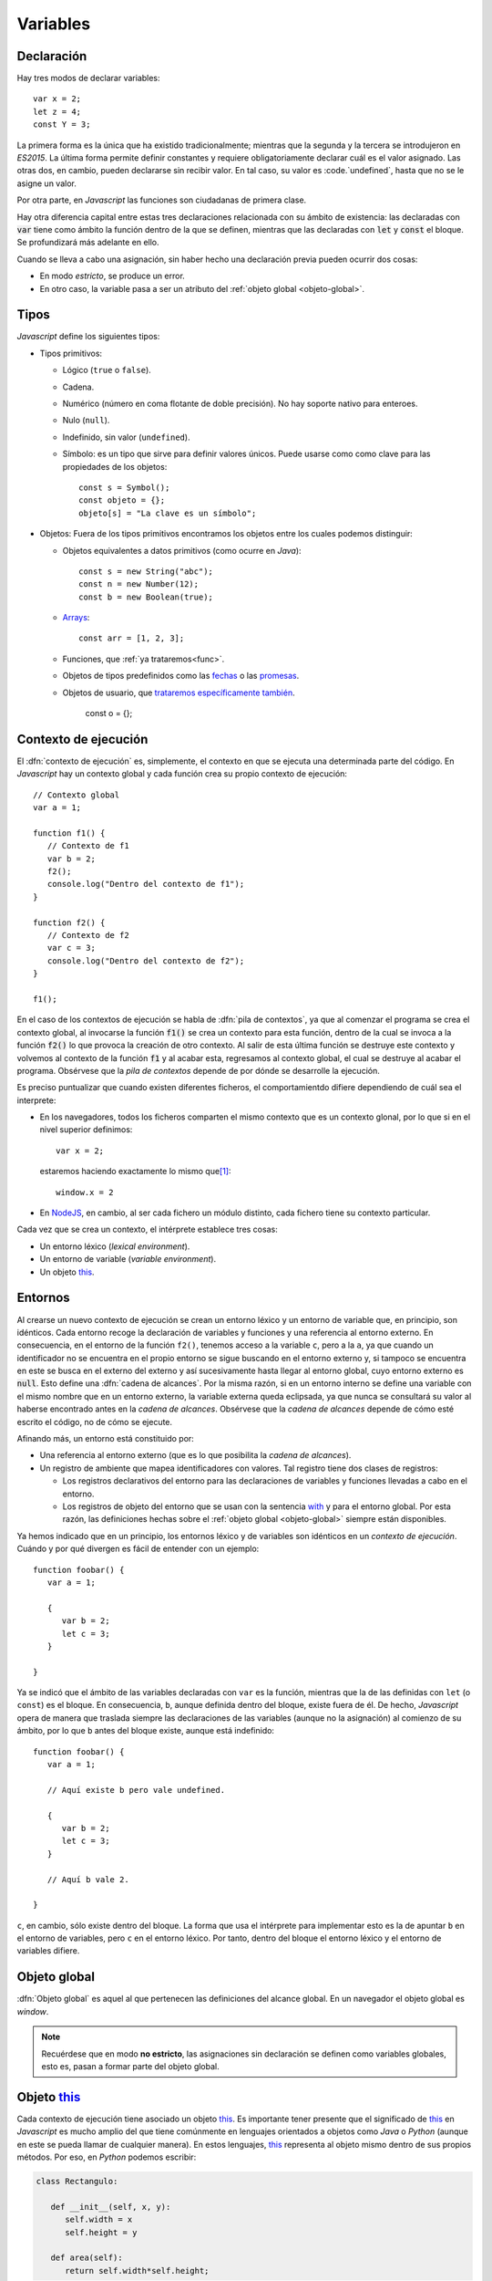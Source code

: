 Variables
*********
Declaración
===========
Hay tres modos de declarar variables::

   var x = 2;
   let z = 4;
   const Y = 3;

La primera forma es la única que ha existido tradicionalmente; mientras que la
segunda y la tercera se introdujeron en *ES2015*. La última forma permite
definir constantes y requiere obligatoriamente declarar cuál es el valor
asignado. Las otras dos, en cambio, pueden declararse sin recibir valor. En tal
caso, su valor es :code.`undefined`, hasta que no se le asigne un valor.

Por otra parte, en *Javascript* las funciones son ciudadanas de primera clase.

Hay otra diferencia capital entre estas tres declaraciones relacionada con su
ámbito de existencia: las declaradas con :code:`var` tiene como ámbito la
función dentro de la que se definen, mientras que las declaradas con :code:`let`
y :code:`const` el bloque. Se profundizará más adelante en ello.

.. _decl-no-var:

Cuando se lleva a cabo una asignación, sin haber hecho una declaración previa
pueden ocurrir dos cosas:

- En modo *estricto*, se produce un error.
- En otro caso, la variable pasa a ser un atributo del :ref:`objeto global
  <objeto-global>`.

Tipos
=====
*Javascript* define los siguientes tipos:

* Tipos primitivos:

  * Lógico (``true`` o ``false``).
  * Cadena.
  * Numérico (número en coma flotante de doble precisión). No hay soporte nativo
    para enteroes.
  * Nulo (``null``).
  * Indefinido, sin valor (``undefined``).
  * Símbolo: es un tipo que sirve para definir valores únicos. Puede usarse como
    como clave para las propiedades de los objetos::

      const s = Symbol();
      const objeto = {};
      objeto[s] = "La clave es un símbolo";

* Objetos: Fuera de los tipos primitivos encontramos los objetos entre los
  cuales podemos distinguir:

  * Objetos equivalentes a datos primitivos (como ocurre en *Java*)::

      const s = new String("abc");
      const n = new Number(12);
      const b = new Boolean(true);

  * `Arrays
    <https://developer.mozilla.org/en-US/docs/Web/JavaScript/Reference/Global_Objects/Array>`_::

      const arr = [1, 2, 3];

  * Funciones, que :ref:`ya trataremos<func>`.

  * Objetos de tipos predefinidos como las `fechas
    <https://developer.mozilla.org/en-US/docs/Web/JavaScript/Reference/Global_Objects/Date>`_ o
    las `promesas
    <https://developer.mozilla.org/es/docs/Web/JavaScript/Referencia/Objetos_globales/Promise>`_.

  * Objetos de usuario, que `trataremos específicamente también
    <objetos>`_.

      const o = {};

Contexto de ejecución
=====================
El :dfn:`contexto de ejecución` es, simplemente, el contexto en que se ejecuta
una determinada parte del código. En *Javascript* hay un contexto global y cada
función crea su propio contexto de ejecución::

   // Contexto global
   var a = 1;

   function f1() {
      // Contexto de f1
      var b = 2;
      f2();
      console.log("Dentro del contexto de f1");
   }

   function f2() {
      // Contexto de f2
      var c = 3;
      console.log("Dentro del contexto de f2");
   }

   f1();

En el caso de los contextos de ejecución se habla de :dfn:`pila de contextos`,
ya que al comenzar el programa se crea el contexto global, al invocarse la
función :code:`f1()` se crea un contexto para esta función, dentro de la cual se
invoca a la función :code:`f2()` lo que provoca la creación de otro contexto. Al
salir de esta última función se destruye este contexto y volvemos al contexto de
la función :code:`f1` y al acabar esta, regresamos al contexto global, el cual
se destruye al acabar el programa. Obsérvese que la *pila de contextos* depende
de por dónde se desarrolle la ejecución.

Es preciso puntualizar que cuando existen diferentes ficheros, el
comportamientdo difiere dependiendo de cuál sea el interprete:

- En los navegadores, todos los ficheros comparten el mismo contexto que es un
  contexto glonal, por lo que si en el nivel superior definimos::

   var x = 2;

  estaremos haciendo exactamente lo mismo que\ [#]_::

   window.x = 2


- En NodeJS_, en cambio, al ser cada fichero un módulo distinto, cada fichero
  tiene su contexto particular.

Cada vez que se crea un contexto, el intérprete establece tres cosas:

- Un entorno léxico (*lexical environment*).
- Un entorno de variable (*variable environment*).
- Un objeto this_.

Entornos
========
Al crearse un nuevo contexto de ejecución se crean un entorno léxico y un
entorno de variable que, en principio, son idénticos. Cada entorno recoge la
declaración de variables y funciones y una referencia al entorno externo. En
consecuencia, en el entorno de la función ``f2()``, tenemos acceso a la variable
``c``, pero a la ``a``, ya que cuando un identificador no
se encuentra en el propio entorno se sigue buscando en el entorno externo y, si
tampoco se encuentra en este se busca en el externo del externo y así
sucesivamente hasta llegar al entorno global, cuyo entorno externo es
:code:`null`. Esto define una :dfn:`cadena de alcances`. Por la misma razón, si
en un entorno interno se define una variable con el mismo nombre que en un
entorno externo, la variable externa queda eclipsada, ya que nunca se consultará
su valor al haberse encontrado antes en la *cadena de alcances*. Obsérvese que
la *cadena de alcances* depende de cómo esté escrito el código, no de cómo se
ejecute.

Afinando más, un entorno está constituido por:

- Una referencia al entorno externo (que es lo que posibilita la *cadena de
  alcances*).
- Un registro de ambiente que mapea identificadores con valores. Tal registro
  tiene dos clases de registros:

  + Los registros declarativos del entorno para las declaraciones de variables y
    funciones llevadas a cabo en el entorno.
  + Los registros de objeto del entorno que se usan con la sentencia with_ y
    para el entorno global. Por esta razón, las definiciones hechas sobre el
    :ref:`objeto global <objeto-global>` siempre están disponibles.

Ya hemos indicado que en un principio, los entornos léxico y de variables son
idénticos en un *contexto de ejecución*. Cuándo y por qué divergen es fácil de
entender con un ejemplo::

   function foobar() {
      var a = 1;

      {
         var b = 2;
         let c = 3;
      }

   }

Ya se indicó que el ámbito de las variables declaradas con ``var`` es la
función, mientras que la de las definidas con ``let`` (o  ``const``) es el
bloque. En consecuencia, ``b``, aunque definida dentro del bloque, existe
fuera de él. De hecho, *Javascript* opera de manera que traslada siempre las
declaraciones de las variables (aunque no la asignación) al comienzo de su ámbito,
por lo que ``b`` antes del bloque existe, aunque está indefinido::

   function foobar() {
      var a = 1;

      // Aquí existe b pero vale undefined.

      {
         var b = 2;
         let c = 3;
      }

      // Aquí b vale 2.

   }

``c``, en cambio, sólo existe dentro del bloque. La forma que usa el intérprete
para implementar esto es la de apuntar ``b`` en el entorno de variables, pero
``c`` en el entorno léxico. Por tanto, dentro del bloque el entorno léxico y el
entorno de variables difiere.

.. _objeto-global:

Objeto global
=============
:dfn:`Objeto global` es aquel al que pertenecen las definiciones del alcance
global. En un navegador el objeto global es *window*.

.. note:: Recuérdese que en modo **no estricto**, las asignaciones sin
   declaración se definen como variables globales, esto es, pasan a formar parte
   del objeto global.

Objeto this_
============
Cada contexto de ejecución tiene asociado un objeto this_. Es importante tener
presente que el significado de this_ en *Javascript* es mucho amplio del que
tiene comúnmente en lenguajes orientados a objetos como *Java* o *Python*
(aunque en este se pueda llamar de cualquier manera). En estos lenguajes, this_
representa al objeto mismo dentro de sus propios métodos. Por eso, en *Python*
podemos escribir:

.. code-block:: python

   class Rectangulo:

      def __init__(self, x, y):
         self.width = x
         self.height = y

      def area(self):
         return self.width*self.height;

En *Javascript*, tiene este significado (que se tratará al tratar el
:ref:`modelo de objetos <objetos>`), pero no exclusivamente, ya que
cualquier contexto de ejecución tiene definido un objeto this_.

En el contexto global, el valor de this_ es:

- El objeto global (o sea, *window*) en los navegadores. Además, los contextos
  globales de todos los ficheros de código son exactamente el mismo.

- En NodeJS_. en cambio, cada fichero tiene un contexto diferente y el valor de
  this_ coincide con el objeto de importación (en caso de que se use
  *CommonJS*)::

      exports.a = 1;
      let b = 2;

      console.log(this);  // {a: 1}

      function c() {
         console.log("Soy una función");
      }

      exports.c = c;

      console.log(this);  // {a: 1, c: [Function: c]}


   .. seealso:: A su debido tiempo. requerirá echarle un ojo a los :ref:`módulos
      en Javascript <js-modules>`.

La discusión sobre el valor de this_ dentro de las funciones, la incluiremos
bajo el próximo epígrafe.

.. rubric:: Notas al pie

.. [#] Ya veremos que en un navegador el objeto global es *window*, de ahí la
   equivalencia.

.. _NodeJS: https://nodejs.org
.. _with: https://developer.mozilla.org/en-US/docs/Web/JavaScript/Reference/Statements/with
.. _this: https://developer.mozilla.org/en-US/docs/Web/JavaScript/Reference/Operators/this
